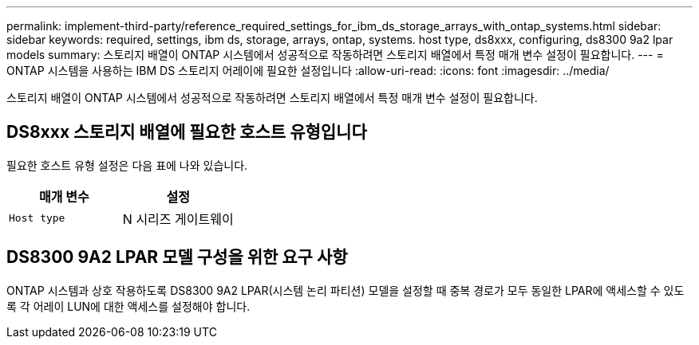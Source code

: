 ---
permalink: implement-third-party/reference_required_settings_for_ibm_ds_storage_arrays_with_ontap_systems.html 
sidebar: sidebar 
keywords: required, settings, ibm ds, storage, arrays, ontap, systems. host type, ds8xxx, configuring, ds8300 9a2 lpar models 
summary: 스토리지 배열이 ONTAP 시스템에서 성공적으로 작동하려면 스토리지 배열에서 특정 매개 변수 설정이 필요합니다. 
---
= ONTAP 시스템을 사용하는 IBM DS 스토리지 어레이에 필요한 설정입니다
:allow-uri-read: 
:icons: font
:imagesdir: ../media/


[role="lead"]
스토리지 배열이 ONTAP 시스템에서 성공적으로 작동하려면 스토리지 배열에서 특정 매개 변수 설정이 필요합니다.



== DS8xxx 스토리지 배열에 필요한 호스트 유형입니다

필요한 호스트 유형 설정은 다음 표에 나와 있습니다.

|===
| 매개 변수 | 설정 


 a| 
`Host type`
 a| 
N 시리즈 게이트웨이

|===


== DS8300 9A2 LPAR 모델 구성을 위한 요구 사항

ONTAP 시스템과 상호 작용하도록 DS8300 9A2 LPAR(시스템 논리 파티션) 모델을 설정할 때 중복 경로가 모두 동일한 LPAR에 액세스할 수 있도록 각 어레이 LUN에 대한 액세스를 설정해야 합니다.

